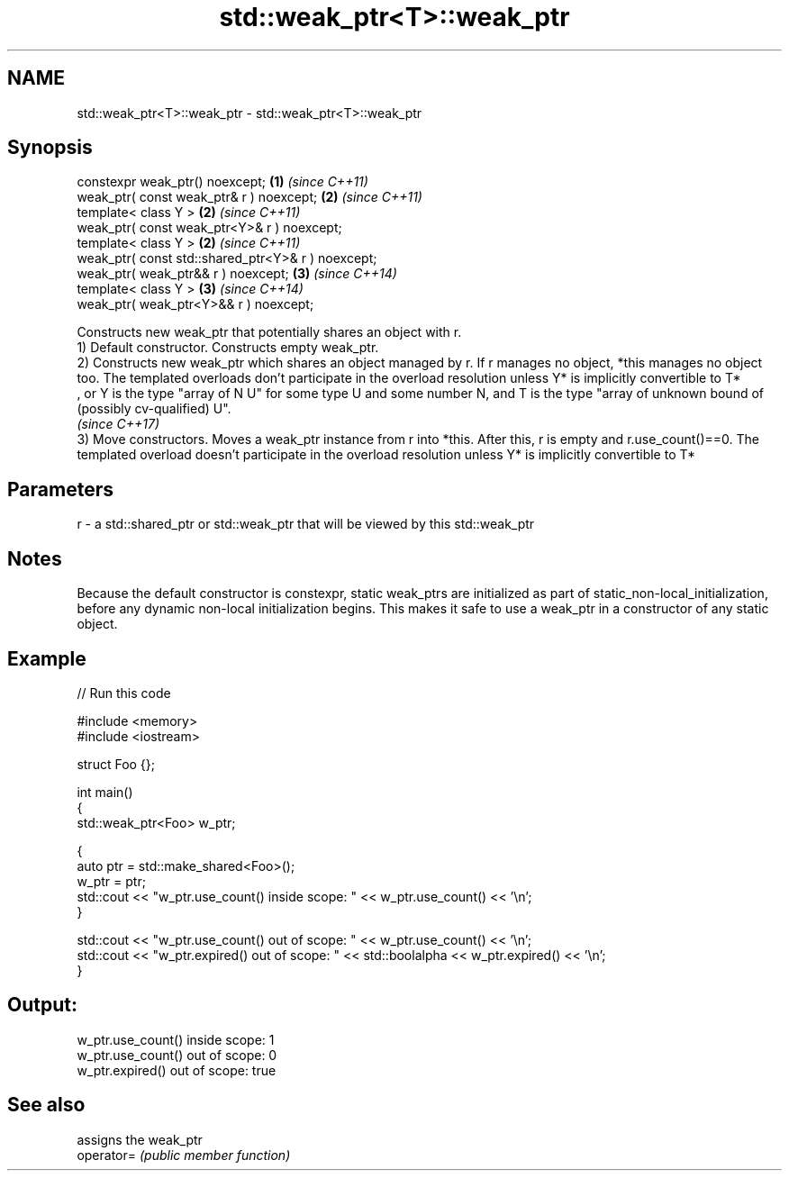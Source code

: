 .TH std::weak_ptr<T>::weak_ptr 3 "2020.03.24" "http://cppreference.com" "C++ Standard Libary"
.SH NAME
std::weak_ptr<T>::weak_ptr \- std::weak_ptr<T>::weak_ptr

.SH Synopsis

  constexpr weak_ptr() noexcept;                    \fB(1)\fP \fI(since C++11)\fP
  weak_ptr( const weak_ptr& r ) noexcept;           \fB(2)\fP \fI(since C++11)\fP
  template< class Y >                               \fB(2)\fP \fI(since C++11)\fP
  weak_ptr( const weak_ptr<Y>& r ) noexcept;
  template< class Y >                               \fB(2)\fP \fI(since C++11)\fP
  weak_ptr( const std::shared_ptr<Y>& r ) noexcept;
  weak_ptr( weak_ptr&& r ) noexcept;                \fB(3)\fP \fI(since C++14)\fP
  template< class Y >                               \fB(3)\fP \fI(since C++14)\fP
  weak_ptr( weak_ptr<Y>&& r ) noexcept;

  Constructs new weak_ptr that potentially shares an object with r.
  1) Default constructor. Constructs empty weak_ptr.
  2) Constructs new weak_ptr which shares an object managed by r. If r manages no object, *this manages no object too. The templated overloads don't participate in the overload resolution unless Y* is implicitly convertible to T*
  , or Y is the type "array of N U" for some type U and some number N, and T is the type "array of unknown bound of (possibly cv-qualified) U".
  \fI(since C++17)\fP
  3) Move constructors. Moves a weak_ptr instance from r into *this. After this, r is empty and r.use_count()==0. The templated overload doesn't participate in the overload resolution unless Y* is implicitly convertible to T*

.SH Parameters


  r - a std::shared_ptr or std::weak_ptr that will be viewed by this std::weak_ptr


.SH Notes

  Because the default constructor is constexpr, static weak_ptrs are initialized as part of static_non-local_initialization, before any dynamic non-local initialization begins. This makes it safe to use a weak_ptr in a constructor of any static object.

.SH Example

  
// Run this code

    #include <memory>
    #include <iostream>

    struct Foo {};

    int main()
    {
       std::weak_ptr<Foo> w_ptr;

       {
          auto ptr = std::make_shared<Foo>();
          w_ptr = ptr;
          std::cout << "w_ptr.use_count() inside scope: " << w_ptr.use_count() << '\\n';
       }

       std::cout << "w_ptr.use_count() out of scope: " << w_ptr.use_count() << '\\n';
       std::cout << "w_ptr.expired() out of scope: " << std::boolalpha << w_ptr.expired() << '\\n';
    }

.SH Output:

    w_ptr.use_count() inside scope: 1
    w_ptr.use_count() out of scope: 0
    w_ptr.expired() out of scope: true


.SH See also


            assigns the weak_ptr
  operator= \fI(public member function)\fP




